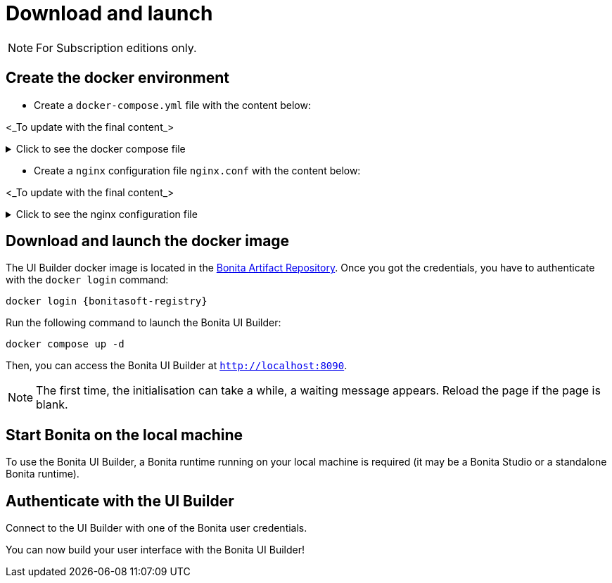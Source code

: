 = Download and launch
:page-aliases: ROOT:download-and-launch.adoc
:description: Describes how to download and launch Bonita UI Builder.

[NOTE]
====
For Subscription editions only.
====

== Create the docker environment

- Create a `docker-compose.yml` file with the content below:

<_To update with the final content_>

.Click to see the docker compose file
[%collapsible]
====
[source, shell]
----
services:
  bonitappsmith:
    image: ${IMAGE_NAME:-index.docker.io/bonitasoft/bonitappsmith:latest}
    container_name: bonitappsmith
    environment:
      APPSMITH_DISABLE_TELEMETRY: true
      LOGGING_LEVEL_ROOT: info # default: info
      LOGGING_LEVEL_COM_APPSMITH: debug # default: debug
      LOGGING_LEVEL_COM_BONITASOFT: debug
      LOGGING_LEVEL_COM_EXTERNAL_PLUGINS: debug # default: debug
      BONITA_DEV_MODE: true
      BONITA_API_URL: http://host.docker.internal:8080/bonita/API
      APPSMITH_EMAILS_WELCOME_ENABLED: false
    volumes:
      - ./stacks:/appsmith-stacks
    ports:
      - "8090:80"
    extra_hosts:
      - "host.docker.internal:host-gateway"

  reverse-proxy:
    image: nginx
    volumes:
      - ./nginx.conf:/etc/nginx/nginx.conf
    ports:
      - 443:443
      - 80:80
    extra_hosts:
      - "host.docker.internal:host-gateway"

----
====

- Create a `nginx` configuration file `nginx.conf` with the content below:

<_To update with the final content_>

.Click to see the nginx configuration file
[%collapsible]
====
[source, shell]
----
# Events block: handles settings for connection processing.
events {
    # Empty block; uses default settings.
}

# HTTP block: encloses all HTTP server-specific configuration.
http {
    # log_format directive: Defines a custom logging format named 'upstream_logging'.
    log_format upstream_logging '[$time_local] $remote_addr to: $upstream_addr: $request_completion $uri $request_uri  $request ';

    # map directive: Maps the original request URI to a new variable, intended to be URL-encoded.
    # Here, it simply captures and stores the URI without encoding.
    map $request_uri $encoded_uri {
        ~^(.*)$ $1;  # Regex captures the entire request URI and assigns it to $encoded_uri.
    }

    # upstream directive: Defines a group of servers that can handle requests for bonita_runtime.
    upstream bonita_runtime {
        server host.docker.internal:8080; # Specifies a server and port number within this group.
    }

    # upstream directive for Appsmith: Sets up another group of servers for handling requests.
    upstream appsmith {
        server host.docker.internal:8090; # Specifies a server and port for the Appsmith application.
    }

    # upstream directive for auth_service: Defines a group for handling authentication requests.
    upstream auth_service {
        server host.docker.internal:8080; # Points to the authentication service running on the same server.
    }

    # Server block: Starts configuration for a server listening on a specific port.
    server {
        listen 80;  # listen directive: Sets the server to listen on port 80 for incoming connections.
        access_log /tmp/access.log;  # access_log directive: Specifies the path for the access log.
        error_log /var/log/nginx/error.log debug;  # error_log directive: Specifies the path and level for the error log.

        # Location block for a specific API endpoint; used for internal subrequests related to authentication.
        location = /bonita/API/system/session/1 {
            internal;  # Marks this location as usable only for internal requests.
            proxy_pass http://auth_service/bonita/API/system/session/1;  # proxy_pass directive: Forwards requests to the authentication service.
            access_log /tmp/aut_logging.log upstream_logging;  # Logs requests using the defined custom log format.
            proxy_set_header Content-Length "";  # Clears the Content-Length header before forwarding.
            proxy_set_header Host $host;  # Sets the Host header to the host of the incoming request.
            proxy_set_header Accept application/json;  # Sets the Accept header to accept JSON responses.
            proxy_set_header X-Real-IP $remote_addr;  # Passes the real IP of the client to the proxied server.
            proxy_set_header X-Forwarded-For $proxy_add_x_forwarded_for;  # Appends the client's IP to X-Forwarded-For header.
            proxy_set_header X-Forwarded-Proto $scheme;  # Sets the scheme of the original request (http or https).
            proxy_set_header Cookie $http_cookie;  # Forwards any cookies from the client.
        }

        # Location block that proxies requests to the Bonita runtime service.
        location /bonita/ {
            proxy_pass http://bonita_runtime;  # Proxies requests to the defined upstream group bonita_runtime.
            access_log /tmp/bt_logging.log upstream_logging;  # Logs access using the 'upstream_logging' format.
            proxy_set_header Host $host;  # Sets the Host header.
            proxy_set_header X-Real-IP $remote_addr;  # Passes the real IP address of the client.
            proxy_set_header X-Forwarded-For $proxy_add_x_forwarded_for;  # Forwards the X-Forwarded-For header.
            proxy_set_header X-Forwarded-Proto $scheme;  # Forwards the scheme (http or https) used in the request.
            proxy_cookie_path /bonita /; # Modifies the cookie path to remove '/bonita'.
        }

        # Location block for handling logout requests.
        location /bonita/logout {
            proxy_pass http://auth_service/bonita/logoutservice?redirectUrl=/&locale=en&redirect=true;  # proxy_pass directive: Forwards requests to the authentication service.
            access_log /tmp/aut_logging.log upstream_logging;  # Logs requests using the defined custom log format.
            proxy_set_header Host $host;  # Sets the Host header.
            proxy_set_header X-Real-IP $remote_addr;  # Passes the real IP address of the client.
            proxy_set_header X-Forwarded-For $proxy_add_x_forwarded_for;  # Forwards the X-Forwarded-For header.
            proxy_set_header X-Forwarded-Proto $scheme;  # Forwards the scheme (http or https) used in the request.
            proxy_cookie_path /bonita /; # Modifies the cookie path to remove '/bonita'.
        }

        # Default location block: handles all other requests.
        location / {
            auth_request /bonita/API/system/session/1;  # auth_request directive: Makes a subrequest to authenticate the request.
            error_page 401 = @redirect_to_login;  # Defines a custom error page for 401 Unauthorized responses.
            proxy_pass http://appsmith;  # Proxies requests to the Appsmith application.
            access_log /tmp/as_logging.log upstream_logging;  # Logs requests using the custom logging format.
            proxy_set_header Host $host;  # Forwards the Host header.
            proxy_set_header X-Real-IP $remote_addr;  # Forwards the real IP address.
            proxy_set_header X-Forwarded-For $proxy_add_x_forwarded_for;  # Forwards the X-Forwarded-For header.
            proxy_set_header X-Forwarded-Proto $scheme;  # Forwards the request scheme.
            proxy_http_version 1.1;  # Sets the HTTP version used in the proxy request.
            proxy_set_header Accept-Encoding "";  # Clears the Accept-Encoding header.
            proxy_set_header X-Forwarded-Host $host;  # Forwards the original host requested.
            proxy_set_header X-Forwarded-Port $server_port;  # Forwards the server port.
            proxy_set_header Upgrade $http_upgrade;  # Handles protocols upgrades, e.g., for WebSocket.
            proxy_set_header Connection "upgrade";  # Maintains upgrade header connections.
        }

        # Named location for handling redirections when unauthorized access is detected.
        location @redirect_to_login {
            return 302 http://localhost/bonita/apps/sendRedirect?redirectUrl=$encoded_uri;  # Redirects to the login page, appending the original requested URL.
        }
    }
}
----
====

== Download and launch the docker image

The UI Builder docker image is located in the xref:software-extensibility:bonita-repository-access.adoc[Bonita Artifact Repository].
Once you got the credentials, you have to authenticate with the `docker login` command:
[source, shell, subs="+attributes"]
----
docker login {bonitasoft-registry}
----

Run the following command to launch the Bonita UI Builder:
[source, shell]
----
docker compose up -d
----

Then, you can access the Bonita UI Builder at `http://localhost:8090`.

[NOTE]
====
The first time, the initialisation can take a while, a waiting message appears. Reload the page if the page is blank.
====

== Start Bonita on the local machine

To use the Bonita UI Builder, a Bonita runtime running on your local machine is required (it may be a Bonita Studio or a standalone Bonita runtime).


== Authenticate with the UI Builder

Connect to the  UI Builder with one of the Bonita user credentials.

You can now build your user interface with the Bonita UI Builder!




